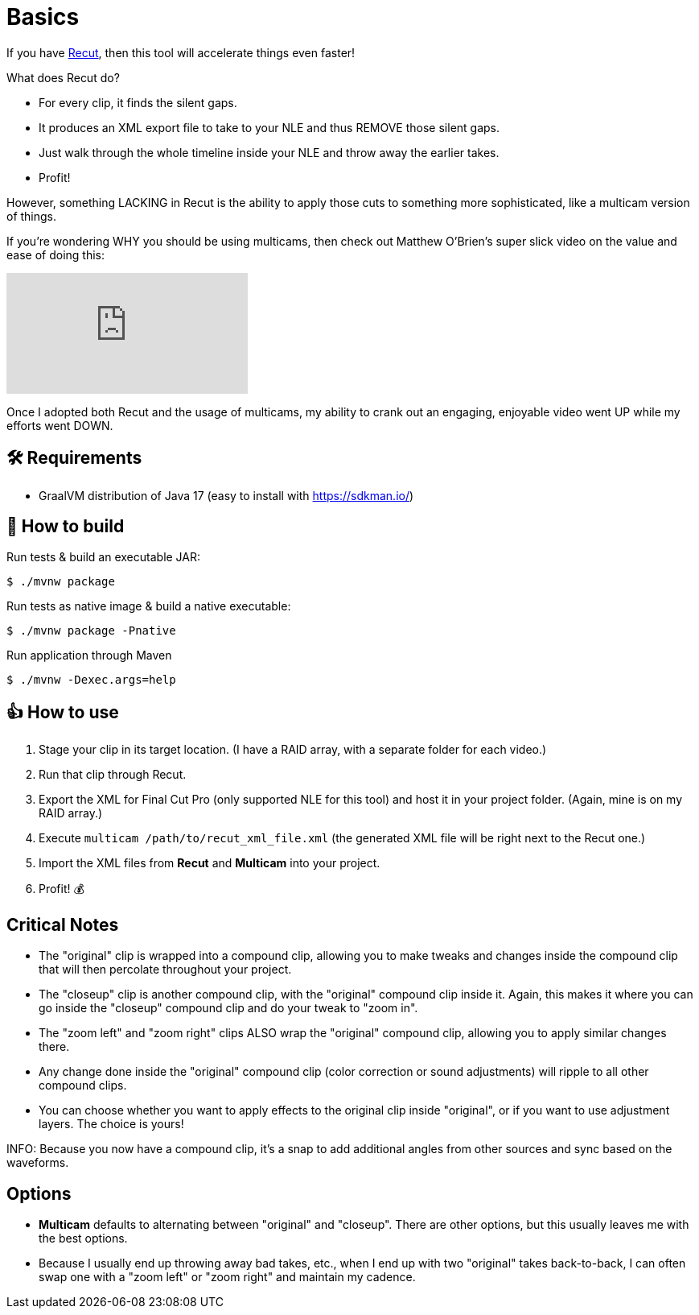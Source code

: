 = Basics

If you have https://springbootlearning.com/recut[Recut], then this tool will accelerate things even faster!

What does Recut do?

* For every clip, it finds the silent gaps.
* It produces an XML export file to take to your NLE and thus REMOVE those silent gaps.
* Just walk through the whole timeline inside your NLE and throw away the earlier takes.
* Profit!

However, something LACKING in Recut is the ability to apply those cuts to something more sophisticated, like a multicam version of things.

If you're wondering WHY you should be using multicams, then check out Matthew O'Brien's super slick video on the value and ease of doing this:

video::B6gJVyM1gNs[youtube]

Once I adopted both Recut and the usage of multicams, my ability to crank out an engaging, enjoyable video went UP while my efforts went DOWN.

== 🛠 Requirements

* GraalVM distribution of Java 17 (easy to install with https://sdkman.io/)

== 🤔 How to build

Run tests &amp; build an executable JAR:

----
$ ./mvnw package

----

Run tests as native image &amp; build a native executable:

----
$ ./mvnw package -Pnative

----

Run application through Maven

----
$ ./mvnw -Dexec.args=help
----

== 👍 How to use

. Stage your clip in its target location. (I have a RAID array, with a separate folder for each video.)
. Run that clip through Recut.
. Export the XML for Final Cut Pro (only supported NLE for this tool) and host it in your project folder. (Again, mine is on my RAID array.)
. Execute `multicam /path/to/recut_xml_file.xml` (the generated XML file will be right next to the Recut one.)
. Import the XML files from *Recut* and *Multicam* into your project.
. Profit! 💰

== Critical Notes

* The "original" clip is wrapped into a compound clip, allowing you to make tweaks and changes inside the compound clip that will then percolate throughout your project.
* The "closeup" clip is another compound clip, with the "original" compound clip inside it. Again, this makes it where you can go inside the "closeup" compound clip and do your tweak to "zoom in".
* The "zoom left" and "zoom right" clips ALSO wrap the "original" compound clip, allowing you to apply similar changes there.
* Any change done inside the "original" compound clip (color correction or sound adjustments) will ripple to all other compound clips.
* You can choose whether you want to apply effects to the original clip inside "original", or if you want to use adjustment layers. The choice is yours!

INFO: Because you now have a compound clip, it's a snap to add additional angles from other sources and sync based on the waveforms.

== Options

* *Multicam* defaults to alternating between "original" and "closeup". There are other options, but this usually leaves me with the best options.
* Because I usually end up throwing away bad takes, etc., when I end up with two "original" takes back-to-back, I can often swap one with a "zoom left" or "zoom right" and maintain my cadence.
